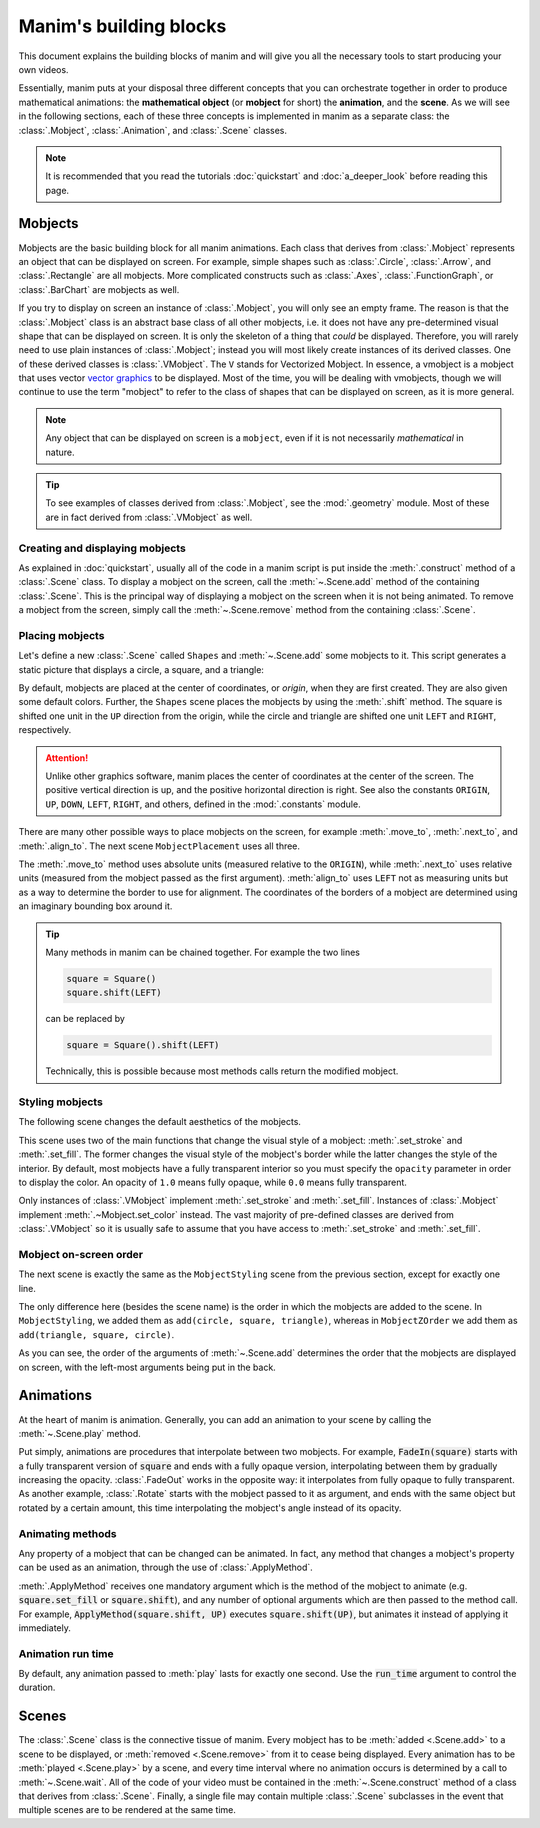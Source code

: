#######################
Manim's building blocks
#######################

This document explains the building blocks of manim and will give you all the
necessary tools to start producing your own videos.

Essentially, manim puts at your disposal three different concepts that you can
orchestrate together in order to produce mathematical animations: the
**mathematical object** (or **mobject** for short) the **animation**, and the
**scene**.  As we will see in the following sections, each of these three
concepts is implemented in manim as a separate class: the :class:`.Mobject`,
:class:`.Animation`, and :class:`.Scene` classes.

.. note:: It is recommended that you read the tutorials :doc:`quickstart` and
          :doc:`a_deeper_look` before reading this page.


********
Mobjects
********

Mobjects are the basic building block for all manim animations.  Each class
that derives from :class:`.Mobject` represents an object that can be displayed
on screen.  For example, simple shapes such as :class:`.Circle`,
:class:`.Arrow`, and :class:`.Rectangle` are all mobjects.  More complicated
constructs such as :class:`.Axes`, :class:`.FunctionGraph`, or
:class:`.BarChart` are mobjects as well.

If you try to display on screen an instance of :class:`.Mobject`, you will only
see an empty frame.  The reason is that the :class:`.Mobject` class is an
abstract base class of all other mobjects, i.e. it does not have any
pre-determined visual shape that can be displayed on screen.  It is only the
skeleton of a thing that *could* be displayed.  Therefore, you will rarely need
to use plain instances of :class:`.Mobject`; instead you will most likely
create instances of its derived classes.  One of these derived classes is
:class:`.VMobject`.  The ``V`` stands for Vectorized Mobject.  In essence, a
vmobject is a mobject that uses vector `vector graphics
<https://en.wikipedia.org/wiki/Vector_graphics/>`_ to be displayed.  Most of
the time, you will be dealing with vmobjects, though we will continue to use
the term "mobject" to refer to the class of shapes that can be displayed on
screen, as it is more general.

.. note:: Any object that can be displayed on screen is a ``mobject``, even if
          it is not necessarily *mathematical* in nature.

.. tip:: To see examples of classes derived from :class:`.Mobject`, see the
         :mod:`.geometry` module.  Most of these are in fact derived from
         :class:`.VMobject` as well.


Creating and displaying mobjects
================================

As explained in :doc:`quickstart`, usually all of the code in a manim
script is put inside the :meth:`.construct` method of a :class:`.Scene` class.
To display a mobject on the screen, call the :meth:`~.Scene.add` method of the
containing :class:`.Scene`.  This is the principal way of displaying a mobject
on the screen when it is not being animated.  To remove a mobject from the
screen, simply call the :meth:`~.Scene.remove` method from the containing
:class:`.Scene`.

.. manim:: CreatingMobjects
   :quality: medium

   class CreatingMobjects(Scene):
       def construct(self):
           circle = Circle()
           self.add(circle)
           self.wait(1)
           self.remove(circle)
           self.wait(1)


Placing mobjects
================

Let's define a new :class:`.Scene` called ``Shapes`` and :meth:`~.Scene.add`
some mobjects to it.  This script generates a static picture that displays a
circle, a square, and a triangle:

.. manim:: Shapes
   :quality: medium

   class Shapes(Scene):
       def construct(self):
           circle = Circle()
           square = Square()
           triangle = Triangle()

           circle.shift(LEFT)
           square.shift(UP)
           triangle.shift(RIGHT)

           self.add(circle, square, triangle)
           self.wait(1)

By default, mobjects are placed at the center of coordinates, or *origin*, when
they are first created.  They are also given some default colors.  Further, the
``Shapes`` scene places the mobjects by using the :meth:`.shift` method.  The
square is shifted one unit in the ``UP`` direction from the origin, while the
circle and triangle are shifted one unit ``LEFT`` and ``RIGHT``, respectively.

.. attention:: Unlike other graphics software, manim places the center of
               coordinates at the center of the screen.  The positive vertical
               direction is up, and the positive horizontal direction is right.
               See also the constants ``ORIGIN``, ``UP``, ``DOWN``, ``LEFT``,
               ``RIGHT``, and others, defined in the :mod:`.constants` module.

There are many other possible ways to place mobjects on the screen, for example
:meth:`.move_to`, :meth:`.next_to`, and :meth:`.align_to`.  The next scene
``MobjectPlacement`` uses all three.

.. manim:: MobjectPlacement
   :quality: medium

   class MobjectPlacement(Scene):
       def construct(self):
           circle = Circle()
           square = Square()
           triangle = Triangle()

           # place the circle two units left from the origin
           circle.move_to(LEFT * 2)
           # place the square to the left of the circle
           square.next_to(circle, LEFT)
           # align the left border of the triangle to the left border of the circle
           triangle.align_to(circle, LEFT)

           self.add(circle, square, triangle)
           self.wait(1)

The :meth:`.move_to` method uses absolute units (measured relative to the
``ORIGIN``), while :meth:`.next_to` uses relative units (measured from the
mobject passed as the first argument).  :meth:`align_to` uses ``LEFT`` not as
measuring units but as a way to determine the border to use for alignment.  The
coordinates of the borders of a mobject are determined using an imaginary
bounding box around it.

.. tip:: Many methods in manim can be chained together.  For example the two
         lines

         .. code-block:: python

            square = Square()
            square.shift(LEFT)

         can be replaced by

         .. code-block:: python

            square = Square().shift(LEFT)

         Technically, this is possible because most methods calls return the modified mobject.


Styling mobjects
================

The following scene changes the default aesthetics of the mobjects.

.. manim:: MobjectStyling
   :quality: medium

   class MobjectStyling(Scene):
       def construct(self):
           circle = Circle().shift(LEFT)
           square = Square().shift(UP)
           triangle = Triangle().shift(RIGHT)

           circle.set_stroke(color=GREEN, width=20)
           square.set_fill(YELLOW, opacity=1.0)
           triangle.set_fill(PINK, opacity=0.5)

           self.add(circle, square, triangle)
           self.wait(1)

This scene uses two of the main functions that change the visual style of a
mobject: :meth:`.set_stroke` and :meth:`.set_fill`.  The former changes the
visual style of the mobject's border while the latter changes the style of the
interior.  By default, most mobjects have a fully transparent interior so you
must specify the ``opacity`` parameter in order to display the color.  An
opacity of ``1.0`` means fully opaque, while ``0.0`` means fully transparent.

Only instances of :class:`.VMobject` implement :meth:`.set_stroke` and
:meth:`.set_fill`.  Instances of :class:`.Mobject` implement
:meth:`.~Mobject.set_color` instead.  The vast majority of pre-defined classes
are derived from :class:`.VMobject` so it is usually safe to assume that you
have access to :meth:`.set_stroke` and :meth:`.set_fill`.


Mobject on-screen order
=======================

The next scene is exactly the same as the ``MobjectStyling`` scene from the
previous section, except for exactly one line.

.. manim:: MobjectZOrder
   :quality: medium

   class MobjectZOrder(Scene):
       def construct(self):
           circle = Circle().shift(LEFT)
           square = Square().shift(UP)
           triangle = Triangle().shift(RIGHT)

           circle.set_stroke(color=GREEN, width=20)
           square.set_fill(YELLOW, opacity=1.0)
           triangle.set_fill(PINK, opacity=0.5)

           self.add(triangle, square, circle)
           self.wait(1)

The only difference here (besides the scene name) is the order in which the
mobjects are added to the scene.  In ``MobjectStyling``, we added them as
``add(circle, square, triangle)``, whereas in ``MobjectZOrder`` we add them as
``add(triangle, square, circle)``.

As you can see, the order of the arguments of :meth:`~.Scene.add` determines
the order that the mobjects are displayed on screen, with the left-most
arguments being put in the back.


**********
Animations
**********

At the heart of manim is animation.  Generally, you can add an animation to
your scene by calling the :meth:`~.Scene.play` method.

.. manim:: SomeAnimations
   :quality: medium

   class SomeAnimations(Scene):
       def construct(self):
           square = Square()
           self.add(square)

           # some animations display mobjects, ...
           self.play(FadeIn(square))

           # ... some move or rotate mobjects around...
           self.play(Rotate(square, PI/4))

           # some animations remove mobjects from the screen
           self.play(FadeOut(square))

           self.wait(1)

Put simply, animations are procedures that interpolate between two mobjects.
For example, :code:`FadeIn(square)` starts with a fully transparent version of
:code:`square` and ends with a fully opaque version, interpolating between them
by gradually increasing the opacity.  :class:`.FadeOut` works in the opposite
way: it interpolates from fully opaque to fully transparent.  As another
example, :class:`.Rotate` starts with the mobject passed to it as argument, and
ends with the same object but rotated by a certain amount, this time
interpolating the mobject's angle instead of its opacity.


Animating methods
=================

Any property of a mobject that can be changed can be animated.  In fact, any
method that changes a mobject's property can be used as an animation, through
the use of :class:`.ApplyMethod`.

.. manim:: ApplyMethodExample
   :quality: medium

   class ApplyMethodExample(Scene):
       def construct(self):
           square = Square().set_fill(RED, opacity=1.0)
           self.add(square)

           # animate the change of color
           self.play(ApplyMethod(square.set_fill, WHITE))
           self.wait(1)

           # animate the change of position
           self.play(ApplyMethod(square.shift, UP))
           self.wait(1)

:meth:`.ApplyMethod` receives one mandatory argument which is the method of the
mobject to animate (e.g. :code:`square.set_fill` or :code:`square.shift`), and
any number of optional arguments which are then passed to the method call.  For
example, :code:`ApplyMethod(square.shift, UP)` executes
:code:`square.shift(UP)`, but animates it instead of applying it immediately.

Animation run time
==================

By default, any animation passed to :meth:`play` lasts for exactly one second.
Use the :code:`run_time` argument to control the duration.

.. manim:: RunTime
   :quality: medium

   class RunTime(Scene):
       def construct(self):
           square = Square()
           self.add(square)
	   self.play(ApplyMethod(square.shift, UP), run_time=3)
	   self.wait(1)


******
Scenes
******

The :class:`.Scene` class is the connective tissue of manim.  Every mobject has
to be :meth:`added <.Scene.add>` to a scene to be displayed, or :meth:`removed
<.Scene.remove>` from it to cease being displayed.  Every animation has to be
:meth:`played <.Scene.play>` by a scene, and every time interval where no
animation occurs is determined by a call to :meth:`~.Scene.wait`.  All of the
code of your video must be contained in the :meth:`~.Scene.construct` method of
a class that derives from :class:`.Scene`.  Finally, a single file may contain
multiple :class:`.Scene` subclasses in the event that multiple scenes are to be
rendered at the same time.

